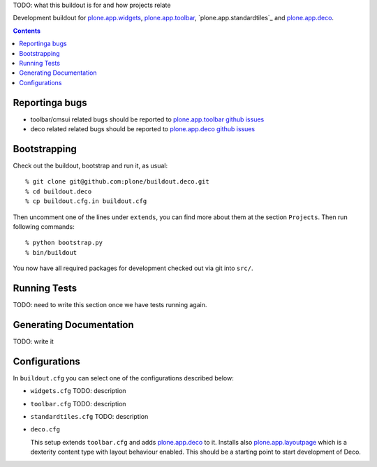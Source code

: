 TODO: what this buildout is for and how projects relate

Development buildout for `plone.app.widgets`_, `plone.app.toolbar`_,
`plone.app.standardtiles`_ and `plone.app.deco`_.

.. contents::

.. image:: https://travis-ci.org/plone/buildout.deco.png?branch=master


Reportinga bugs 
===============

- toolbar/cmsui related bugs should be reported to `plone.app.toolbar github
  issues`_

- deco related related bugs should be reported to `plone.app.deco github
  issues`_

Bootstrapping
=============

Check out the buildout, bootstrap and run it, as usual::

    % git clone git@github.com:plone/buildout.deco.git
    % cd buildout.deco
    % cp buildout.cfg.in buildout.cfg

Then uncomment one of the lines under ``extends``, you can find more about them 
at the section ``Projects``. Then run following commands::

    % python bootstrap.py 
    % bin/buildout

You now have all required packages for development checked out via git into
``src/``.


Running Tests
=============

TODO: need to write this section once we have tests running again.



Generating Documentation
========================

TODO: write it


Configurations
==============

In ``buildout.cfg`` you can select one of the configurations described below:

- ``widgets.cfg``
  TODO: description

- ``toolbar.cfg``
  TODO: description

- ``standardtiles.cfg``
  TODO: description

- ``deco.cfg``

  This setup extends ``toolbar.cfg`` and adds `plone.app.deco`_ to it. Installs
  also `plone.app.layoutpage`_ which is a dexterity content type with layout
  behaviour enabled. This should be a starting point to start development of
  Deco.


.. _`plone.app.widgets`: https://github.com/plone/plone.app.widgets
.. _`plone.app.toolbar`: https://github.com/plone/plone.app.toolbar
.. _`plone.app.layoutpage`: https://github.com/plone/plone.app.layoutpage
.. _`plone.app.toolbar github issues`: https://github.com/plone/plone.app.toolbar/issues
.. _`plone.app.deco`: https://github.com/plone/plone.app.deco
.. _`plone.app.deco github issues`: https://github.com/plone/plone.app.deco/issues

